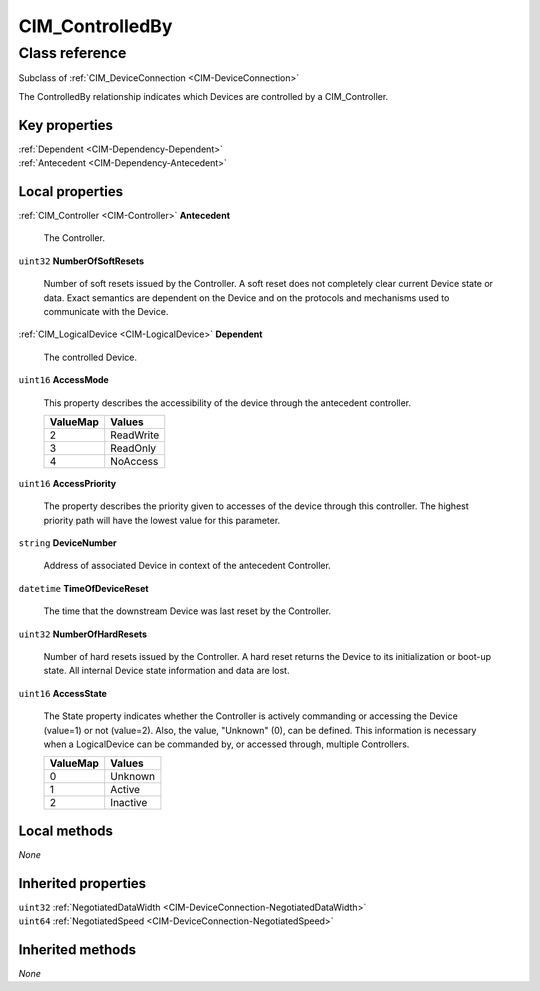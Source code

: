 .. _CIM-ControlledBy:

CIM_ControlledBy
----------------

Class reference
===============
Subclass of :ref:`CIM_DeviceConnection <CIM-DeviceConnection>`

The ControlledBy relationship indicates which Devices are controlled by a CIM_Controller.


Key properties
^^^^^^^^^^^^^^

| :ref:`Dependent <CIM-Dependency-Dependent>`
| :ref:`Antecedent <CIM-Dependency-Antecedent>`

Local properties
^^^^^^^^^^^^^^^^

.. _CIM-ControlledBy-Antecedent:

:ref:`CIM_Controller <CIM-Controller>` **Antecedent**

    The Controller.

    
.. _CIM-ControlledBy-NumberOfSoftResets:

``uint32`` **NumberOfSoftResets**

    Number of soft resets issued by the Controller. A soft reset does not completely clear current Device state or data. Exact semantics are dependent on the Device and on the protocols and mechanisms used to communicate with the Device.

    
.. _CIM-ControlledBy-Dependent:

:ref:`CIM_LogicalDevice <CIM-LogicalDevice>` **Dependent**

    The controlled Device.

    
.. _CIM-ControlledBy-AccessMode:

``uint16`` **AccessMode**

    This property describes the accessibility of the device through the antecedent controller.

    
    ======== =========
    ValueMap Values   
    ======== =========
    2        ReadWrite
    3        ReadOnly 
    4        NoAccess 
    ======== =========
    
.. _CIM-ControlledBy-AccessPriority:

``uint16`` **AccessPriority**

    The property describes the priority given to accesses of the device through this controller. The highest priority path will have the lowest value for this parameter.

    
.. _CIM-ControlledBy-DeviceNumber:

``string`` **DeviceNumber**

    Address of associated Device in context of the antecedent Controller.

    
.. _CIM-ControlledBy-TimeOfDeviceReset:

``datetime`` **TimeOfDeviceReset**

    The time that the downstream Device was last reset by the Controller.

    
.. _CIM-ControlledBy-NumberOfHardResets:

``uint32`` **NumberOfHardResets**

    Number of hard resets issued by the Controller. A hard reset returns the Device to its initialization or boot-up state. All internal Device state information and data are lost.

    
.. _CIM-ControlledBy-AccessState:

``uint16`` **AccessState**

    The State property indicates whether the Controller is actively commanding or accessing the Device (value=1) or not (value=2). Also, the value, "Unknown" (0), can be defined. This information is necessary when a LogicalDevice can be commanded by, or accessed through, multiple Controllers.

    
    ======== ========
    ValueMap Values  
    ======== ========
    0        Unknown 
    1        Active  
    2        Inactive
    ======== ========
    

Local methods
^^^^^^^^^^^^^

*None*

Inherited properties
^^^^^^^^^^^^^^^^^^^^

| ``uint32`` :ref:`NegotiatedDataWidth <CIM-DeviceConnection-NegotiatedDataWidth>`
| ``uint64`` :ref:`NegotiatedSpeed <CIM-DeviceConnection-NegotiatedSpeed>`

Inherited methods
^^^^^^^^^^^^^^^^^

*None*

